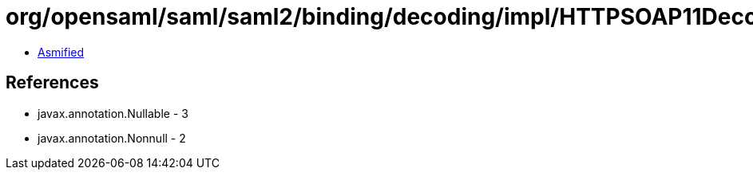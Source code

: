 = org/opensaml/saml/saml2/binding/decoding/impl/HTTPSOAP11Decoder.class

 - link:HTTPSOAP11Decoder-asmified.java[Asmified]

== References

 - javax.annotation.Nullable - 3
 - javax.annotation.Nonnull - 2
